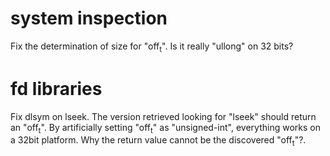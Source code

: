 * system inspection

  Fix the determination  of size for "off_t".  Is  it really "ullong" on
  32 bits?

* fd libraries

  Fix dlsym on lseek.  The  version retrieved looking for "lseek" should
  return an "off_t".  By artificially setting "off_t" as "unsigned-int",
  everything works on a 32bit  platform.  Why the return value cannot be
  the discovered "off_t"?.

